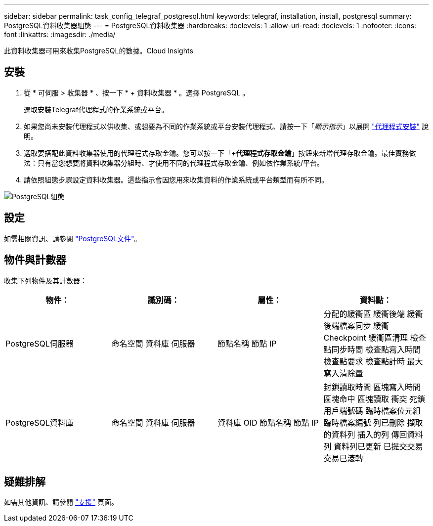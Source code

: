 ---
sidebar: sidebar 
permalink: task_config_telegraf_postgresql.html 
keywords: telegraf, installation, install, postgresql 
summary: PostgreSQL資料收集器組態 
---
= PostgreSQL資料收集器
:hardbreaks:
:toclevels: 1
:allow-uri-read: 
:toclevels: 1
:nofooter: 
:icons: font
:linkattrs: 
:imagesdir: ./media/


[role="lead"]
此資料收集器可用來收集PostgreSQL的數據。Cloud Insights



== 安裝

. 從 * 可伺服 > 收集器 * 、按一下 * + 資料收集器 * 。選擇 PostgreSQL 。
+
選取安裝Telegraf代理程式的作業系統或平台。

. 如果您尚未安裝代理程式以供收集、或想要為不同的作業系統或平台安裝代理程式、請按一下「_顯示指示_」以展開 link:task_config_telegraf_agent.html["代理程式安裝"] 說明。
. 選取要搭配此資料收集器使用的代理程式存取金鑰。您可以按一下「*+代理程式存取金鑰*」按鈕來新增代理存取金鑰。最佳實務做法：只有當您想要將資料收集器分組時、才使用不同的代理程式存取金鑰、例如依作業系統/平台。
. 請依照組態步驟設定資料收集器。這些指示會因您用來收集資料的作業系統或平台類型而有所不同。


image:PostgreSQLDCConfigLinux.png["PostgreSQL組態"]



== 設定

如需相關資訊、請參閱 link:https://www.postgresql.org/docs/["PostgreSQL文件"]。



== 物件與計數器

收集下列物件及其計數器：

[cols="<.<,<.<,<.<,<.<"]
|===
| 物件： | 識別碼： | 屬性： | 資料點： 


| PostgreSQL伺服器 | 命名空間
資料庫
伺服器 | 節點名稱
節點 IP | 分配的緩衝區
緩衝後端
緩衝後端檔案同步
緩衝 Checkpoint
緩衝區清理
檢查點同步時間
檢查點寫入時間
檢查點要求
檢查點計時
最大寫入清除量 


| PostgreSQL資料庫 | 命名空間
資料庫
伺服器 | 資料庫 OID
節點名稱
節點 IP | 封鎖讀取時間
區塊寫入時間
區塊命中
區塊讀取
衝突
死鎖
用戶端號碼
臨時檔案位元組
臨時檔案編號
列已刪除
擷取的資料列
插入的列
傳回資料列
資料列已更新
已提交交易
交易已滾轉 
|===


== 疑難排解

如需其他資訊、請參閱 link:concept_requesting_support.html["支援"] 頁面。
